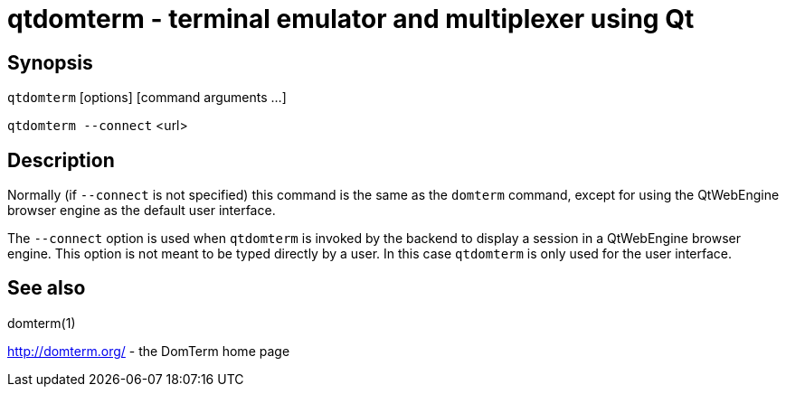 ifdef::basebackend-manpage[]
:doctitle: qtdomterm(1)

== Name

qtdomterm - terminal emulator and multiplexer using Qt
endif::[]
ifndef::basebackend-manpage[]
= qtdomterm - terminal emulator and multiplexer using Qt
endif::[]

== Synopsis

`qtdomterm` [options] [command arguments ...]

`qtdomterm --connect` <url>

== Description
Normally (if `--connect` is not specified) this command is the same as
the `domterm` command, except for using the QtWebEngine browser engine
as the default user interface.

The `--connect` option is used when `qtdomterm` is invoked
by the backend to display a session in a QtWebEngine browser engine.
This option is not meant to be typed directly by a user.
In this case `qtdomterm` is only used for the user interface.

== See also

domterm(1)

http://domterm.org/ - the DomTerm home page
